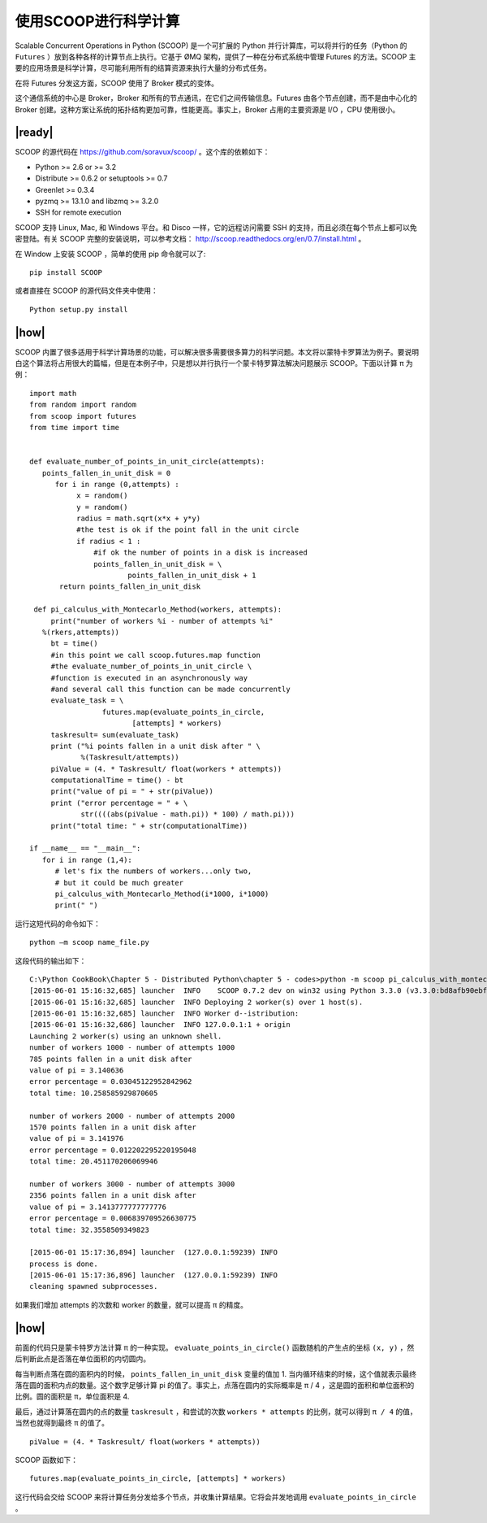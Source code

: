 使用SCOOP进行科学计算
=====================
Scalable Concurrent Operations in Python (SCOOP) 是一个可扩展的 Python 并行计算库，可以将并行的任务（Python 的 ``Futures`` ）放到各种各样的计算节点上执行。它基于 ØMQ 架构，提供了一种在分布式系统中管理 Futures 的方法。SCOOP 主要的应用场景是科学计算，尽可能利用所有的结算资源来执行大量的分布式任务。

在将 Futures 分发这方面，SCOOP 使用了 Broker 模式的变体。

.. image:: ../images/SCOOP.png

这个通信系统的中心是 Broker，Broker 和所有的节点通讯，在它们之间传输信息。Futures 由各个节点创建，而不是由中心化的 Broker 创建。这种方案让系统的拓扑结构更加可靠，性能更高。事实上，Broker 占用的主要资源是 I/O ，CPU 使用很小。

|ready|
-------

SCOOP 的源代码在 https://github.com/soravux/scoop/ 。这个库的依赖如下：

- Python >= 2.6 or >= 3.2
- Distribute >= 0.6.2 or setuptools >= 0.7
- Greenlet >= 0.3.4
- pyzmq >= 13.1.0 and libzmq >= 3.2.0
- SSH for remote execution

SCOOP 支持 Linux, Mac, 和 Windows 平台。和 Disco 一样，它的远程访问需要 SSH 的支持，而且必须在每个节点上都可以免密登陆。有关 SCOOP 完整的安装说明，可以参考文档： http://scoop.readthedocs.org/en/0.7/install.html 。

在 Window 上安装 SCOOP ，简单的使用 pip 命令就可以了: ::
   
   pip install SCOOP

或者直接在 SCOOP 的源代码文件夹中使用： ::

   Python setup.py install

|how|
-----

SCOOP 内置了很多适用于科学计算场景的功能，可以解决很多需要很多算力的科学问题。本文将以蒙特卡罗算法为例子。要说明白这个算法将占用很大的篇幅，但是在本例子中，只是想以并行执行一个蒙卡特罗算法解决问题展示 SCOOP。下面以计算 π 为例： ::

   import math
   from random import random
   from scoop import futures
   from time import time


   def evaluate_number_of_points_in_unit_circle(attempts):
      points_fallen_in_unit_disk = 0
         for i in range (0,attempts) :
              x = random()
              y = random()
              radius = math.sqrt(x*x + y*y)
              #the test is ok if the point fall in the unit circle
              if radius < 1 :
                  #if ok the number of points in a disk is increased
                  points_fallen_in_unit_disk = \
                          points_fallen_in_unit_disk + 1
          return points_fallen_in_unit_disk

    def pi_calculus_with_Montecarlo_Method(workers, attempts):
        print("number of workers %i - number of attempts %i"
      %(rkers,attempts))
        bt = time()
        #in this point we call scoop.futures.map function
        #the evaluate_number_of_points_in_unit_circle \
        #function is executed in an asynchronously way
        #and several call this function can be made concurrently
        evaluate_task = \
                    futures.map(evaluate_points_in_circle,
                           [attempts] * workers)
        taskresult= sum(evaluate_task)
        print ("%i points fallen in a unit disk after " \
               %(Taskresult/attempts))
        piValue = (4. * Taskresult/ float(workers * attempts))
        computationalTime = time() - bt
        print("value of pi = " + str(piValue))
        print ("error percentage = " + \
               str((((abs(piValue - math.pi)) * 100) / math.pi)))
        print("total time: " + str(computationalTime))

   if __name__ == "__main__":
      for i in range (1,4):
         # let's fix the numbers of workers...only two,
         # but it could be much greater
         pi_calculus_with_Montecarlo_Method(i*1000, i*1000)
         print(" ")

运行这短代码的命令如下： ::

   python –m scoop name_file.py

这段代码的输出如下： ::

   C:\Python CookBook\Chapter 5 - Distributed Python\chapter 5 - codes>python -m scoop pi_calculus_with_montecarlo_method.py
   [2015-06-01 15:16:32,685] launcher  INFO    SCOOP 0.7.2 dev on win32 using Python 3.3.0 (v3.3.0:bd8afb90ebf2, Sep 29 2012, 10:55:48) [MSC v.1600 32 bit (Intel)], API: 1013
   [2015-06-01 15:16:32,685] launcher  INFO Deploying 2 worker(s) over 1 host(s).
   [2015-06-01 15:16:32,685] launcher  INFO Worker d--istribution:
   [2015-06-01 15:16:32,686] launcher  INFO 127.0.0.1:1 + origin
   Launching 2 worker(s) using an unknown shell.
   number of workers 1000 - number of attempts 1000
   785 points fallen in a unit disk after
   value of pi = 3.140636
   error percentage = 0.03045122952842962
   total time: 10.258585929870605

   number of workers 2000 - number of attempts 2000
   1570 points fallen in a unit disk after
   value of pi = 3.141976
   error percentage = 0.012202295220195048
   total time: 20.451170206069946

   number of workers 3000 - number of attempts 3000
   2356 points fallen in a unit disk after
   value of pi = 3.1413777777777776
   error percentage = 0.006839709526630775
   total time: 32.3558509349823

   [2015-06-01 15:17:36,894] launcher  (127.0.0.1:59239) INFO
   process is done.
   [2015-06-01 15:17:36,896] launcher  (127.0.0.1:59239) INFO
   cleaning spawned subprocesses.

如果我们增加 attempts 的次数和 worker 的数量，就可以提高 π 的精度。

.. image:: ../images/pai.png

|how|
-----

前面的代码只是蒙卡特罗方法计算 π 的一种实现。 ``evaluate_points_in_circle()`` 函数随机的产生点的坐标 ``(x, y)`` ，然后判断此点是否落在单位面积的内切圆内。

每当判断点落在圆的面积内的时候， ``points_fallen_in_unit_disk`` 变量的值加 1. 当内循环结束的时候，这个值就表示最终落在圆的面积内点的数量。这个数字足够计算 pi 的值了。事实上，点落在圆内的实际概率是 π / 4 ，这是圆的面积和单位面积的比例。圆的面积是 π，单位面积是 4.

最后，通过计算落在圆内的点的数量 ``taskresult`` ，和尝试的次数 ``workers * attempts`` 的比例，就可以得到 ``π / 4`` 的值，当然也就得到最终 π 的值了。 ::

   piValue = (4. * Taskresult/ float(workers * attempts))

SCOOP 函数如下： ::

     futures.map(evaluate_points_in_circle, [attempts] * workers)

这行代码会交给 SCOOP 来将计算任务分发给多个节点，并收集计算结果。它将会并发地调用 ``evaluate_points_in_circle`` 。
